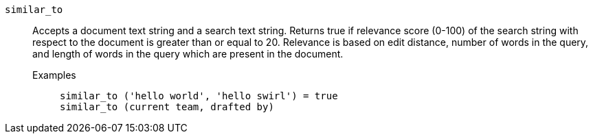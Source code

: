 [#similar_to]
`similar_to`::
  Accepts a document text string and a search text string. Returns true if relevance score (0-100) of the search string with respect to the document is greater than or equal to 20. Relevance is based on edit distance, number of words in the query, and length of words in the query which are present in the document.
Examples;;
+
----
similar_to ('hello world', 'hello swirl') = true
similar_to (current team, drafted by)
----
